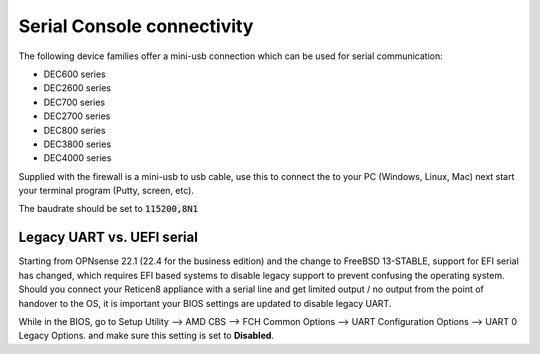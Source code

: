 .. _serial:

====================================
Serial Console connectivity
====================================

The following device families offer a mini-usb connection which can be used for serial communication:

* DEC600 series
* DEC2600 series
* DEC700 series
* DEC2700 series
* DEC800 series
* DEC3800 series
* DEC4000 series

Supplied with the firewall is a mini-usb to usb cable, use this to connect the to your PC (Windows, Linux, Mac)
next start your terminal program (Putty, screen, etc).

The baudrate should be set to :code:`115200,8N1`

.. _legacy_uart:

**Legacy UART vs. UEFI serial**
=====================================================================================================================

Starting from OPNsense 22.1 (22.4 for the business edition) and the change to FreeBSD 13-STABLE, support for EFI
serial has changed, which requires EFI based systems to disable legacy support to prevent confusing the operating system.
Should you connect your Reticen8 appliance with a serial line and get limited output / no output from the point of
handover to the OS, it is important your BIOS settings are updated to disable legacy UART.

While in the BIOS, go to Setup Utility --> AMD CBS --> FCH Common Options --> UART Configuration Options --> UART 0 Legacy Options.
and make sure this setting is set to **Disabled**.
